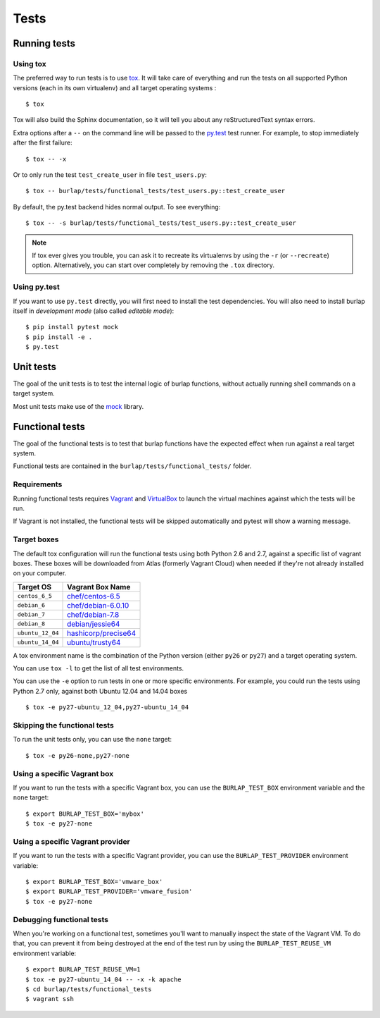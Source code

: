 Tests
=====

Running tests
-------------

Using tox
+++++++++

The preferred way to run tests is to use `tox <https://tox.readthedocs.org/en/latest/>`_.
It will take care of everything and run the tests on all supported Python
versions (each in its own virtualenv) and all target operating systems :

::

    $ tox

Tox will also build the Sphinx documentation, so it will tell you about any
reStructuredText syntax errors.

Extra options after a ``--`` on the command line will be passed to the
`py.test <https://pytest.org/>`_ test runner. For example, to stop immediately
after the first failure:

::

    $ tox -- -x

Or to only run the test ``test_create_user`` in file ``test_users.py``:

::

    $ tox -- burlap/tests/functional_tests/test_users.py::test_create_user

By default, the py.test backend hides normal output. To see everything:

::

    $ tox -- -s burlap/tests/functional_tests/test_users.py::test_create_user

.. note::

   If tox ever gives you trouble, you can ask it to recreate its virtualenvs
   by using the ``-r`` (or ``--recreate``) option. Alternatively, you can start
   over completely by removing the ``.tox`` directory.

Using py.test
+++++++++++++

If you want to use ``py.test`` directly, you will first need to install the test
dependencies. You will also need to install burlap itself in *development
mode* (also called *editable mode*):

::

    $ pip install pytest mock
    $ pip install -e .
    $ py.test

Unit tests
----------

The goal of the unit tests is to test the internal logic of burlap functions,
without actually running shell commands on a target system.

Most unit tests make use of the `mock <http://pypi.python.org/pypi/mock/>`_
library.


Functional tests
----------------

The goal of the functional tests is to test that burlap functions have the
expected effect when run against a real target system.

Functional tests are contained in the ``burlap/tests/functional_tests/`` folder.

Requirements
++++++++++++

Running functional tests requires `Vagrant <https://vagrantup.com/>`_ and
`VirtualBox <https://www.virtualbox.org>`_ to launch the virtual machines
against which the tests will be run.

If Vagrant is not installed, the functional tests will be skipped automatically
and pytest will show a warning message.

Target boxes
++++++++++++

The default tox configuration will run the functional tests using both
Python 2.6 and 2.7, against a specific list of vagrant boxes. These boxes
will be downloaded from Atlas (formerly Vagrant Cloud) when needed if
they're not already installed on your computer.

================ ==============================================================================
Target OS        Vagrant Box Name
================ ==============================================================================
``centos_6_5``   `chef/centos-6.5     <https://atlas.hashicorp.com/chef/boxes/centos-6.5>`_
``debian_6``     `chef/debian-6.0.10  <https://atlas.hashicorp.com/chef/boxes/debian-6.0.10>`_
``debian_7``     `chef/debian-7.8     <https://atlas.hashicorp.com/chef/boxes/debian-7.8>`_
``debian_8``     `debian/jessie64     <https://atlas.hashicorp.com/debian/boxes/jessie64>`_
``ubuntu_12_04`` `hashicorp/precise64 <https://atlas.hashicorp.com/hashicorp/boxes/precise64>`_
``ubuntu_14_04`` `ubuntu/trusty64     <https://atlas.hashicorp.com/ubuntu/boxes/trusty64>`_
================ ==============================================================================

A tox environment name is the combination of the Python version
(either ``py26`` or ``py27``) and a target operating system.

You can use ``tox -l`` to get the list of all test environments.

You can use the ``-e`` option to run tests in one or more specific
environments. For example, you could run the tests using Python 2.7
only, against both Ubuntu 12.04 and 14.04 boxes ::

    $ tox -e py27-ubuntu_12_04,py27-ubuntu_14_04

Skipping the functional tests
+++++++++++++++++++++++++++++

To run the unit tests only, you can use the ``none`` target:

::

    $ tox -e py26-none,py27-none

Using a specific Vagrant box
++++++++++++++++++++++++++++

If you want to run the tests with a specific Vagrant box, you can use
the ``BURLAP_TEST_BOX`` environment variable and the ``none`` target::

    $ export BURLAP_TEST_BOX='mybox'
    $ tox -e py27-none

Using a specific Vagrant provider
+++++++++++++++++++++++++++++++++

If you want to run the tests with a specific Vagrant provider, you can use
the ``BURLAP_TEST_PROVIDER`` environment variable::

    $ export BURLAP_TEST_BOX='vmware_box'
    $ export BURLAP_TEST_PROVIDER='vmware_fusion'
    $ tox -e py27-none

Debugging functional tests
++++++++++++++++++++++++++

When you're working on a functional test, sometimes you'll want to manually inspect
the state of the Vagrant VM. To do that, you can prevent it from being destroyed
at the end of the test run by using the ``BURLAP_TEST_REUSE_VM`` environment
variable:

::

    $ export BURLAP_TEST_REUSE_VM=1
    $ tox -e py27-ubuntu_14_04 -- -x -k apache
    $ cd burlap/tests/functional_tests
    $ vagrant ssh
